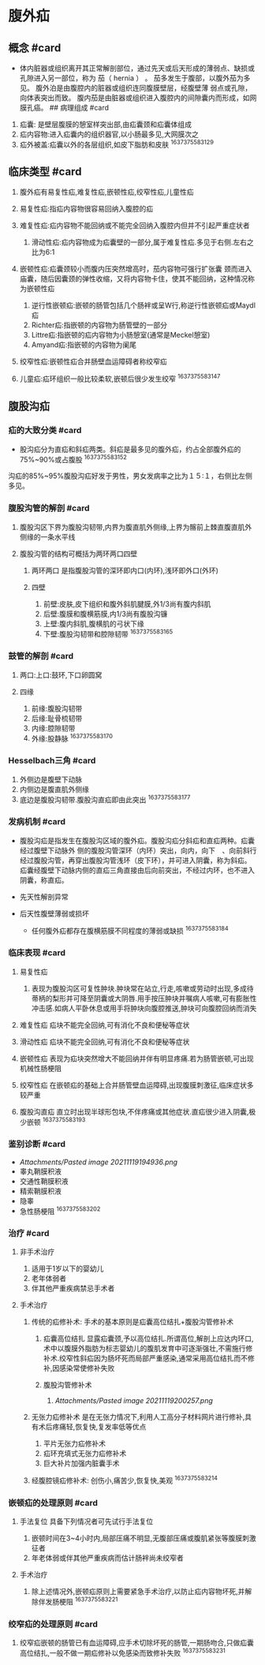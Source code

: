 * 腹外疝
  :PROPERTIES:
  :CUSTOM_ID: 腹外疝
  :ID:       20211122T213533.815384
  :END:
** 概念 #card
   :PROPERTIES:
   :CUSTOM_ID: 概念-card
   :END:

- 体内脏器或组织离开其正常解剖部位，通过先天或后天形成的薄弱点、缺损或孔隙进入另一部位，称为
  茄（ hernia ） 。 茄多发生于腹部，以腹外茄为多见。
  腹外泊是由腹腔内的脏器或组织连同腹膜壁层，经腹壁薄
  弱点或孔隙，向体表突出而致。
  腹内茄是由脏器或组织进入腹腔内的间隙囊内而形成，如网膜孔癌。 ##
  病理组成 #card

1. 疝囊: 是壁层腹膜的憩室样突出部,由疝囊颈和疝囊体组成
2. 疝内容物:进入疝囊内的组织器官,以小肠最多见,大网膜次之
3. 疝外被盖:疝囊以外的各层组织,如皮下脂肪和皮肤 ^1637375583129

** 临床类型 #card
   :PROPERTIES:
   :CUSTOM_ID: 临床类型-card
   :END:

1. 腹外疝有易复性疝,难复性疝,嵌顿性疝,绞窄性疝,儿童性疝
2. 易复性疝:指疝内容物很容易回纳入腹腔的疝
3. 难复性疝:疝内容物不能回纳或不能完全回纳入腹腔内但并不引起严重症状者

   1. 滑动性疝:疝内容物成为疝囊壁的一部分,属于难复性疝.多见于右侧.左右之比为6:1

4. 嵌顿性疝:疝囊颈较小而腹内压突然增高时，茄内容物可强行扩张囊
   颈而进入庙囊，随后因囊颈的弹性收缩，又将内容物卡住，使其不能回纳，这种情况称为嵌顿性疝

   1. 逆行性嵌顿疝:嵌顿的肠管包括几个肠袢或呈W行,称逆行性嵌顿疝或Maydl疝
   2. Richter疝:指嵌顿的内容物为肠管壁的一部分
   3. Littre疝:指嵌顿的疝内容物为小肠憩室(通常是Meckel憩室)
   4. Amyand疝:指嵌顿的内容物为阑尾

5. 绞窄性疝:嵌顿性疝合并肠壁血运障碍者称绞窄疝
6. 儿童疝:疝环组织一般比较柔软,嵌顿后很少发生绞窄 ^1637375583147

** 腹股沟疝
   :PROPERTIES:
   :CUSTOM_ID: 腹股沟疝
   :END:
*** 疝的大致分类 #card
    :PROPERTIES:
    :CUSTOM_ID: 疝的大致分类-card
    :END:

- 股沟疝分为直疝和斜疝两类。斜疝是最多见的腹外疝，约占全部腹外疝的75%~90%或占腹股
  ^1637375583152

沟疝的85%~95%腹股沟疝好发于男性，男女发病率之比为１５∶１，右侧比左侧多见。

*** 腹股沟管的解剖 #card
    :PROPERTIES:
    :CUSTOM_ID: 腹股沟管的解剖-card
    :END:

1. 腹股沟区下界为腹股沟韧带,内界为腹直肌外侧缘,上界为髂前上棘直腹直肌外侧缘的一条水平线
2. 腹股沟管的结构可概括为两环两口四壁

   1. 两环两口 是指腹股沟管的深环即内口(内环),浅环即外口(外环)
   2. 四壁

      1. 前壁:皮肤,皮下组织和腹外斜肌腱膜,外1/3尚有腹内斜肌
      2. 后壁:腹膜和腹横筋膜,内1/3尚有腹股沟镰
      3. 上壁:腹内斜肌,腹横肌的弓状下缘
      4. 下壁:腹股沟韧带和腔隙韧带 ^1637375583165

*** 鼓管的解剖 #card
    :PROPERTIES:
    :CUSTOM_ID: 鼓管的解剖-card
    :END:

1. 两口:上口:鼓环,下口卵圆窝
2. 四缘

   1. 前缘:腹股沟韧带
   2. 后缘:耻骨梳韧带
   3. 内缘:腔隙韧带
   4. 外缘:股静脉 ^1637375583170

*** Hesselbach三角 #card
    :PROPERTIES:
    :CUSTOM_ID: hesselbach三角-card
    :END:

1. 外侧边是腹壁下动脉
2. 内侧边是腹直肌外侧缘
3. 底边是腹股沟韧带.腹股沟直疝即由此突出 ^1637375583177

*** 发病机制 #card
    :PROPERTIES:
    :CUSTOM_ID: 发病机制-card
    :END:

- 腹股沟疝是指发生在腹股沟区域的腹外疝。腹股沟疝分斜疝和直疝两种。疝囊经过腹壁下动脉外
  侧的腹股沟管深环（内环）突出，向内，向下　、向前斜行经过腹股沟管，再穿出腹股沟管浅环（皮下环），并可进入阴囊，称为斜疝。疝囊经腹壁下动脉内侧的直疝三角直接由后向前突出，不经过内环，也不进入阴囊，称直疝。
- 先天性解剖异常
- 后天性腹壁薄弱或损坏

  - 任何腹外疝都存在腹横筋膜不同程度的薄弱或缺损 ^1637375583184

*** 临床表现 #card
    :PROPERTIES:
    :CUSTOM_ID: 临床表现-card
    :END:

1. 易复性疝

   1. 表现为腹股沟区可复性肿块.肿块常在站立,行走,咳嗽或劳动时出现,多成待蒂柄的梨形并可降至阴囊或大阴唇.用手按压肿块并嘱病人咳嗽,可有膨胀性冲击感.如病人平卧休息或用手将肿块向腹腔推送,肿块可向腹腔回纳而消失

2. 难复性疝 疝块不能完全回纳,可有消化不良和便秘等症状
3. 滑动性疝 疝块不能完全回纳,可有消化不良和便秘等症状
4. 嵌顿性疝
   表现为疝块突然增大不能回纳并伴有明显疼痛.若为肠管嵌顿,可出现机械性肠梗阻
5. 绞窄性疝
   在嵌顿疝的基础上合并肠管壁血运障碍,出现腹膜刺激征,临床症状多较严重
6. 腹股沟直疝
   直立时出现半球形包块,不伴疼痛或其他症状.直疝很少进入阴囊,极少嵌顿
   ^1637375583193

*** 鉴别诊断 #card
    :PROPERTIES:
    :CUSTOM_ID: 鉴别诊断-card
    :END:

- [[Attachments/Pasted image 20211119194936.png]]
- 睾丸鞘膜积液
- 交通性鞘膜积液
- 精索鞘膜积液
- 隐睾
- 急性肠梗阻 ^1637375583202

*** 治疗 #card
    :PROPERTIES:
    :CUSTOM_ID: 治疗-card
    :END:

1. 非手术治疗

   1. 适用于1岁以下的婴幼儿
   2. 老年体弱者
   3. 伴其他严重疾病禁忌手术者

2. 手术治疗

   1. 传统的疝修补术: 手术的基本原则是疝囊高位结扎+腹股沟管修补术

      1. 疝囊高位结扎
         显露疝囊颈,予以高位结扎.所谓高位,解剖上应达内环口,术中以腹膜外脂肪为标志婴幼儿的腹肌发育中可逐渐强壮,不需施行修补术.绞窄性斜疝因为肠坏死而局部严重感染,通常采用高位结扎而不修补,因感染常使修补失败
      2. 腹股沟管修补术

         1. [[Attachments/Pasted image 20211119200257.png]]

   2. 无张力疝修补术
      是在无张力情况下,利用人工高分子材料网片进行修补,具有术后疼痛轻,恢复快,复发率低等优点

      1. 平片无张力疝修补术
      2. 疝环充填式无张力疝修补术
      3. 巨大补片加强内脏囊手术

   3. 经腹腔镜疝修补术: 创伤小,痛苦少,恢复快,美观 ^1637375583214

*** 嵌顿疝的处理原则 #card
    :PROPERTIES:
    :CUSTOM_ID: 嵌顿疝的处理原则-card
    :END:

1. 手法复位 具备下列情况者可先试行手法复位

   1. 嵌顿时间在3~4小时内,局部压痛不明显,无腹部压痛或腹肌紧张等腹膜刺激征者
   2. 年老体弱或伴其他严重疾病而估计肠袢尚未绞窄者

2. 手术治疗

   1. 除上述情况外,嵌顿疝原则上需要紧急手术治疗,以防止疝内容物坏死,并解除伴发肠梗阻
      ^1637375583221

*** 绞窄疝的处理原则 #card
    :PROPERTIES:
    :CUSTOM_ID: 绞窄疝的处理原则-card
    :END:

1. 绞窄疝嵌顿的肠管已有血运障碍,应手术切除坏死的肠管,一期肠吻合,只做疝囊高位结扎,一般不做一期疝修补以免感染而致修补失败
   ^1637375583231
